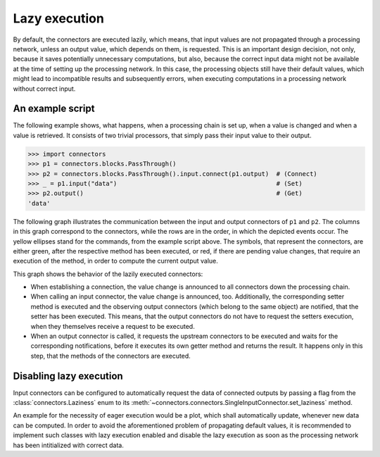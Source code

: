 .. _lazy_execution:

Lazy execution
==============

By default, the connectors are executed lazily, which means, that input values are not propagated through a processing network, unless an output value, which depends on them, is requested.
This is an important design decision, not only, because it saves potentially unnecessary computations, but also, because the correct input data might not be available at the time of setting up the processing network.
In this case, the processing objects still have their default values, which might lead to incompatible results and subsequently errors, when executing computations in a processing network without correct input.

An example script
-----------------

The following example shows, what happens, when a processing chain is set up, when a value is changed and when a value is retrieved.
It consists of two trivial processors, that simply pass their input value to their output.

>>> import connectors
>>> p1 = connectors.blocks.PassThrough()
>>> p2 = connectors.blocks.PassThrough().input.connect(p1.output)  # (Connect)
>>> _ = p1.input("data")                                           # (Set)
>>> p2.output()                                                    # (Get)
'data'

The following graph illustrates the communication between the input and output connectors of ``p1`` and ``p2``.
The columns in this graph correspond to the connectors, while the rows are in the order, in which the depicted events occur.
The yellow ellipses stand for the commands, from the example script above.
The symbols, that represent the connectors, are either green, after the respective method has been executed, or red, if there are pending value changes, that require an execution of the method, in order to compute the current output value.

.. graphviz::

   digraph LazyExecutionExample{
      rankdir = LR;

      p1_input_label [label="p1.input", shape=plain, fontsize=32];
      p1_input_set [label="", shape=parallelogram, style=filled, fillcolor=red];
      p1_input_notify [label="", shape=parallelogram, style=filled, fillcolor=green];

      p1_output_label [label="p1.output", shape=plain, fontsize=32];
      p1_output_connect [label="", shape=trapezium, style=filled, fillcolor=red];
      p1_output_set [label="", shape=trapezium, style=filled, fillcolor=red];
      p1_output_notify [label="", shape=trapezium, style=filled, fillcolor=red];
      p1_output_request [label="", shape=trapezium, style=filled, fillcolor=red];
      p1_output_execute [label="", shape=trapezium, style=filled, fillcolor=green];

      p2_input_label [label="p2.input", shape=plain, fontsize=32];
      p2_input_connect [label="", shape=parallelogram, style=filled, fillcolor=red];
      p2_input_set [label="", shape=parallelogram, style=filled, fillcolor=red];
      p2_input_notify [label="", shape=none];
      p2_input_request [label="", shape=parallelogram, style=filled, fillcolor=red];
      p2_input_execute [label="", shape=parallelogram, style=filled, fillcolor=green];

      p2_output_label [label="p2.output", shape=plain, fontsize=32];
      p2_output_connect [label="", shape=trapezium, style=filled, fillcolor=red];
      p2_output_set [label="", shape=trapezium, style=filled, fillcolor=red];
      p2_output_notify [label="", shape=none];
      p2_output_request [label="", shape=trapezium, style=filled, fillcolor=red];
      p2_output_execute [label="", shape=trapezium, style=filled, fillcolor=green];

      connect [label="Connect", style=filled, fillcolor=yellow];
      set [label="Set", style=filled, fillcolor=yellow];
      get [label="Get", style=filled, fillcolor=yellow];
      return [label="Return", style=filled, fillcolor=yellow];

      {rank="same"; connect; set}
      {rank="same"; get; return}
      {rank="same"; p1_input_label; p1_input_set; p1_input_notify}
      {rank="same"; p1_output_label; p1_output_connect; p1_output_set; p1_output_notify; p1_output_request; p1_output_execute}
      {rank="same"; p2_input_label; p2_input_connect; p2_input_set; p2_input_notify; p2_input_request; p2_input_execute}
      {rank="same"; p2_output_label; p2_output_connect; p2_output_set; p2_output_notify; p2_output_request; p2_output_execute}

      p1_output_label -> p1_output_connect -> p1_output_set-> p1_output_notify -> p1_output_request -> p1_output_execute [style="invis"];
      p2_input_label -> p2_input_connect -> p2_input_set -> p2_input_notify -> p2_input_request -> p2_input_execute [style="invis"];
      p2_output_label -> p2_output_connect -> p2_output_set -> p2_output_notify -> p2_output_request -> p2_output_execute [style="invis"];

      p1_input_label -> p1_output_label -> p2_input_label -> p2_output_label [style="invis"];
      p1_output_execute -> p1_output_execute [style="invis"];

      connect -> p1_output_connect;
      p1_output_connect -> p2_input_connect [label="announce"];
      p2_input_connect -> p2_output_connect [label="announce"];
      set -> p1_input_set;
      p1_input_set -> p1_output_set [label="announce"];
      p1_output_set -> p2_input_set [label="announce"];
      p2_input_set -> p2_output_set [label="announce"];
      p1_input_set -> p1_input_notify [label="execute"];
      p1_input_notify -> p1_output_notify [label="notify"];
      p2_output_request -> get [dir="back"];
      p2_input_request -> p2_output_request [label="request", dir="back"];
      p1_output_request -> p2_input_request [label="request", dir="back"];
      p1_output_request -> p1_output_execute [label="execute"];
      p1_output_execute -> p2_input_execute [label="notify"];
      p2_input_execute -> p2_input_execute [label="execute"];
      p2_input_execute -> p2_output_execute [label="notify"];
      p2_output_execute -> p2_output_execute [label="execute"];
      p2_output_execute -> return;
   }

This graph shows the behavior of the lazily executed connectors:

* When establishing a connection, the value change is announced to all connectors down the processing chain.
* When calling an input connector, the value change is announced, too.
  Additionally, the corresponding setter method is executed and the observing output connectors (which belong to the same object) are notified, that the setter has been executed.
  This means, that the output connectors do not have to request the setters execution, when they themselves receive a request to be executed.
* When an output connector is called, it requests the upstream connectors to be executed and waits for the corresponding notifications, before it executes its own getter method and returns the result.
  It happens only in this step, that the methods of the connectors are executed.


Disabling lazy execution
------------------------

Input connectors can be configured to automatically request the data of connected outputs by passing a flag from the :class:`connectors.Laziness` enum to its :meth:`~connectors.connectors.SingleInputConnector.set_laziness` method.

An example for the necessity of eager execution would be a plot, which shall automatically update, whenever new data can be computed.
In order to avoid the aforementioned problem of propagating default values, it is recommended to implement such classes with lazy execution enabled and disable the lazy execution as soon as the processing network has been intitialized with correct data.

